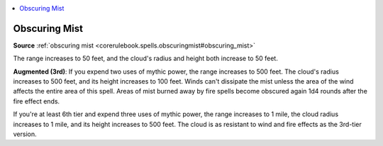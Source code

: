 
.. _`mythicadventures.mythicspells.obscuringmist`:

.. contents:: \ 

.. _`mythicadventures.mythicspells.obscuringmist#obscuring_mist_mythic`: `mythicadventures.mythicspells.obscuringmist#obscuring_mist`_

.. _`mythicadventures.mythicspells.obscuringmist#obscuring_mist`:

Obscuring Mist
===============

\ **Source**\  :ref:`obscuring mist <corerulebook.spells.obscuringmist#obscuring_mist>`

The range increases to 50 feet, and the cloud's radius and height both increase to 50 feet.

\ **Augmented (3rd)**\ : If you expend two uses of mythic power, the range increases to 500 feet. The cloud's radius increases to 500 feet, and its height increases to 100 feet. Winds can't dissipate the mist unless the area of the wind affects the entire area of this spell. Areas of mist burned away by fire spells become obscured again 1d4 rounds after the fire effect ends.

If you're at least 6th tier and expend three uses of mythic power, the range increases to 1 mile, the cloud radius increases to 1 mile, and its height increases to 500 feet. The cloud is as resistant to wind and fire effects as the 3rd-tier version.
